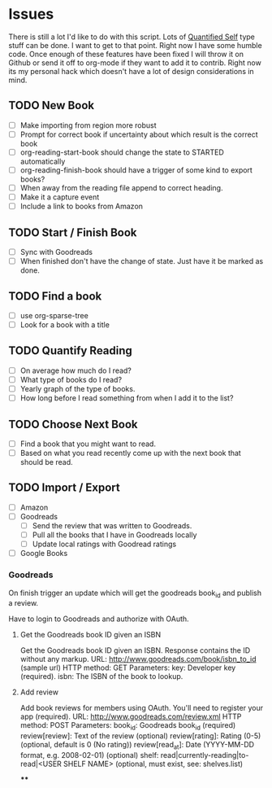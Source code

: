 * Issues

  There is still a lot I'd like to do with this script. Lots of
  [[http://quantifiedself.com/][Quantified Self]] type stuff can be done. I want to get to that
  point. Right now I have some humble code. Once enough of these
  features have been fixed I will throw it on Github or send it off to
  org-mode if they want to add it to contrib. Right now its my
  personal hack which doesn't have a lot of design considerations in
  mind.

** TODO New Book

   - [ ] Make importing from region more robust
   - [ ] Prompt for correct book if uncertainty about which result is the correct book
   - [ ] org-reading-start-book should change the state to STARTED automatically
   - [ ] org-reading-finish-book should have a trigger of some kind to export books?
   - [ ] When away from the reading file append to correct heading.
   - [ ] Make it a capture event
   - [ ] Include a link to books from Amazon

** TODO Start / Finish Book
   - [ ] Sync with Goodreads
   - [ ] When finished don't have the change of state. Just have it be marked as done.

** TODO Find a book
  - [ ] use org-sparse-tree
  - [ ] Look for a book with a title

** TODO Quantify Reading

  - [ ] On average how much do I read?
  - [ ] What type of books do I read?
  - [ ] Yearly graph of the type of books.
  - [ ] How long before I read something from when I add it to the list?

** TODO Choose Next Book

   - [ ] Find a book that you might want to read.
   - [ ] Based on what you read recently come up with the next book that should be read.

** TODO Import / Export

   - [ ] Amazon
   - [ ] Goodreads
     - [ ] Send the review that was written to Goodreads.
     - [ ] Pull all the books that I have in Goodreads locally
     - [ ] Update local ratings with Goodread ratings
   - [ ] Google Books

*** Goodreads

On finish trigger an update which will get the goodreads book_id and
publish a review.

Have to login to Goodreads and authorize with OAuth.

**** Get the Goodreads book ID given an ISBN
Get the Goodreads book ID given an ISBN. Response contains the ID without any markup.
URL: http://www.goodreads.com/book/isbn_to_id    (sample url)
HTTP method: GET
Parameters:
key: Developer key (required).
isbn: The ISBN of the book to lookup.

**** Add review

Add book reviews for members using OAuth. You'll need to register your app (required).
URL: http://www.goodreads.com/review.xml
HTTP method: POST
Parameters:
book_id: Goodreads book_id (required)
review[review]: Text of the review (optional)
review[rating]: Rating (0-5) (optional, default is 0 (No rating))
review[read_at]: Date (YYYY-MM-DD format, e.g. 2008-02-01) (optional)
shelf: read|currently-reading|to-read|<USER SHELF NAME> (optional, must exist, see: shelves.list)

****
